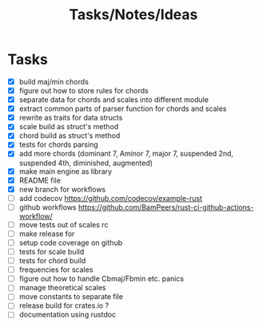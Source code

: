#+TITLE: Tasks/Notes/Ideas

* Tasks
    - [X] build maj/min chords
    - [X] figure out how to store rules for chords
    - [X] separate data for chords and scales into different module
    - [X] extract common parts of parser function for chords and scales
    - [X] rewrite as traits for data structs
    - [X] scale build as struct's method
    - [X] chord build as struct's method
    - [X] tests for chords parsing
    - [X] add more chords (dominant 7, Aminor 7, major 7, suspended 2nd, suspended 4th, diminished, augmented)
    - [X] make main engine as library
    - [X] README file
    - [X] new branch for workflows
    - [ ] add codecov https://github.com/codecov/example-rust
    - [ ] github workflows https://github.com/BamPeers/rust-ci-github-actions-workflow/
    - [ ] move tests out of scales rc
    - [ ] make release for
    - [ ] setup code coverage on github
    - [ ] tests for scale build
    - [ ] tests for chord build
    - [ ] frequencies for scales
    - [ ] figure out how to handle Cbmaj/Fbmin etc. panics
    - [ ] manage theoretical scales
    - [ ] move constants to separate file
    - [ ] release build for crates.io ?
    - [ ] documentation using rustdoc
